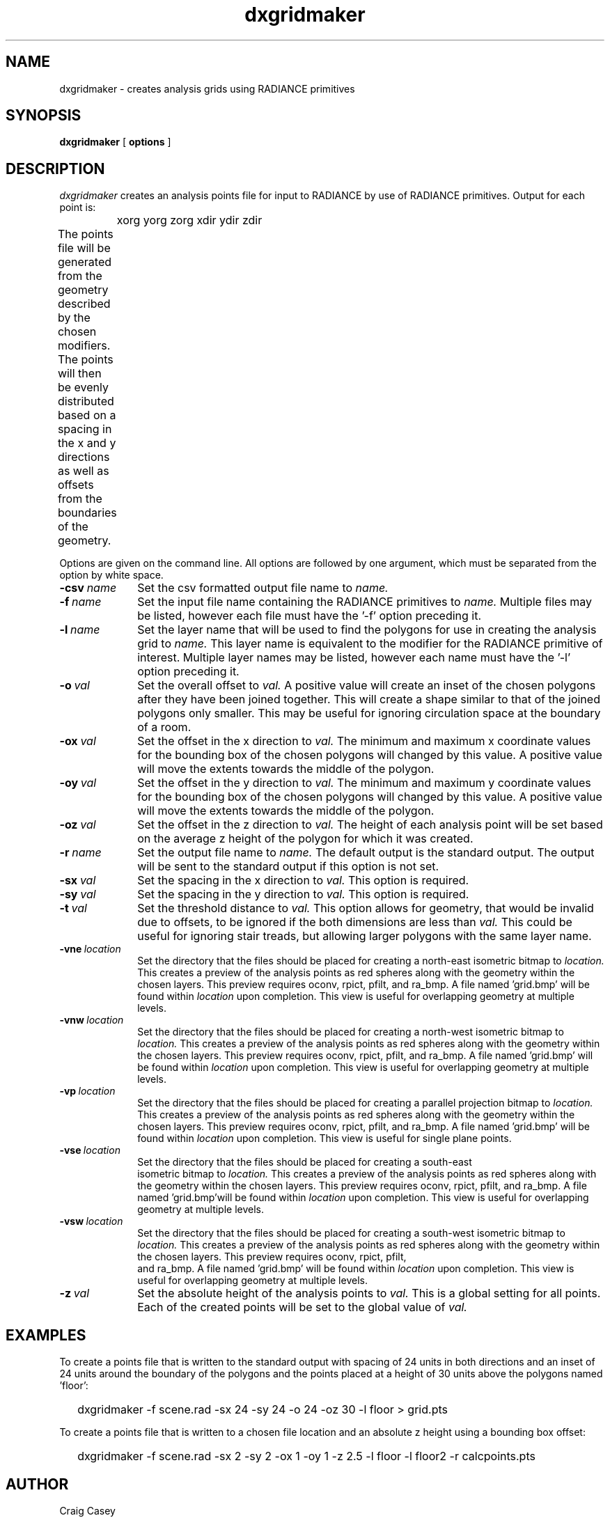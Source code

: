 .\" RCSid "$Id$"
.TH dxgridmaker 1 11/12/14 RADIANCE
.SH NAME
dxgridmaker - creates analysis grids using RADIANCE primitives
.SH SYNOPSIS
.B dxgridmaker
[
.B options
]
.SH DESCRIPTION
.I dxgridmaker
creates an analysis points file for input to RADIANCE by use of RADIANCE primitives.  
Output for each point is:

	xorg yorg zorg xdir ydir zdir
.PP
The points file will be generated from the geometry described by the chosen
modifiers.  The points will then be evenly distributed based on a spacing in
the x and y directions as well as offsets from the boundaries of the geometry.	
.PP
Options are given on the command line.
All options are followed by one argument, which must be
separated from the option by white space.
.TP 10n
.BI -csv \ name
Set the csv formatted output file name to  
.I name.
.TP
.BI -f \ name
Set the input file name containing the RADIANCE primitives to 
.I name.
Multiple files may be listed, however each file must have the '-f' option 
preceding it.
.TP
.BI -l \ name
Set the layer name that will be used to find the polygons for use in creating
the analysis grid to 
.I name.
This layer name is equivalent to the modifier for the RADIANCE primitive of 
interest.  Multiple layer names may be listed, however each name must have 
the '-l' option preceding it.
.TP
.BI -o \ val
Set the overall offset to 
.I val.
A positive value will create an inset of the chosen polygons after they have
been joined together.  This will create a shape similar to that of the joined
polygons only smaller.  This may be useful for ignoring circulation space at
the boundary of a room.
.TP
.BI -ox \ val
Set the offset in the x direction to 
.I
val.
The minimum and maximum x coordinate values for the bounding box of the
chosen polygons will changed by this value.
A positive value will move the extents towards the middle of the polygon.
.TP
.BI -oy \ val
Set the offset in the y direction to 
.I val.
The minimum and maximum y coordinate values for the bounding box of the chosen
polygons will changed by this value.
A positive value will move the extents towards the middle of the polygon.
.TP
.BI -oz \ val
Set the offset in the z direction to 
.I val.
The height of each analysis point will be set based on the average z height
of the polygon for which it was created.
.TP
.BI -r \ name
Set the output file name to  
.I name.
The default output is the standard output.  The output will be sent to the
standard output if this option is not set.
.TP
.BI -sx \ val
Set the spacing in the x direction to 
.I val.
This option is required.
.TP
.BI -sy \ val
Set the spacing in the y direction to 
.I val.
This option is required.
.TP
.BI -t \ val
Set the threshold distance to  
.I val.
This option allows for geometry, that would be invalid due to offsets, to be
ignored if the both dimensions are less than
.I val.
This could be useful for ignoring stair treads, but allowing larger polygons
with the same layer name.
.TP
.BI -vne \ location
Set the directory that the files should be placed for creating a north-east
isometric bitmap to  
.I location.
This creates a preview of the analysis points as red spheres along with the
geometry within the chosen layers.  This preview requires oconv, rpict, pfilt,
and ra_bmp. A file named 'grid.bmp' will be found within 
.I location
upon completion.  This view is useful for overlapping geometry at multiple
levels.
.TP
.BI -vnw \ location
Set the directory that the files should be placed for creating a north-west
isometric bitmap to  
.I location.
This creates a preview of the analysis points as red spheres along with the
geometry within the chosen layers.  This preview requires oconv, rpict, pfilt,
and ra_bmp. A file named 'grid.bmp' will be found within 
.I location
upon completion.  This view is useful for overlapping geometry at multiple
levels.
.TP
.BI -vp \ location
Set the directory that the files should be placed for creating a parallel
projection bitmap to  
.I location.
This creates a preview of the analysis points as red spheres along with the
geometry within the chosen layers.  This preview requires oconv, rpict, pfilt,
and ra_bmp. A file named 'grid.bmp' will be found within 
.I location
upon completion.  This view is useful for single plane points.
.TP
.BI -vse \ location
Set the directory that the files should be placed for creating a south-east
 isometric bitmap to  
.I location.
This creates a preview of the analysis points as red spheres along with the
geometry within the chosen layers.  This preview requires oconv, rpict, pfilt,
and ra_bmp. A file named 'grid.bmp'will be found within 
.I location
upon completion.  This view is useful for overlapping geometry at multiple
levels.
.TP
.BI -vsw \ location
Set the directory that the files should be placed for creating a south-west
isometric bitmap to  
.I location.
This creates a preview of the analysis points as red spheres along with the
geometry within the chosen layers.  This preview requires oconv, rpict, pfilt,
 and ra_bmp. A file named 'grid.bmp' will be found within 
.I location
upon completion.  This view is useful for overlapping geometry at multiple
levels.
.TP
.BI -z \ val
Set the absolute height of the analysis points to 
.I val.
This is a global setting for all points.  Each of the created points will be
set to the global value of 
.I val.
.SH EXAMPLES
To create a points file that is written to the standard output with spacing
of 24 units in both directions and an inset of 24 units around the boundary
of the polygons and the points placed at a height of 30 units above the 
polygons named 'floor':
.IP "" .2i
dxgridmaker \-f scene.rad \-sx 24 \-sy 24 \-o 24 \-oz 30 \-l floor > grid.pts
.PP
To create a points file that is written to a chosen file location and an absolute
z height using a bounding box offset:
.IP "" .2i
dxgridmaker \-f scene.rad \-sx 2 \-sy 2 \-ox 1 \-oy 1 \-z 2.5 \-l floor \-l floor2 \-r calcpoints.pts
.SH AUTHOR
Craig Casey
.SH "SEE ALSO"
oconv(1), pfilt(1), rpict(1), ra_bmp(1)

